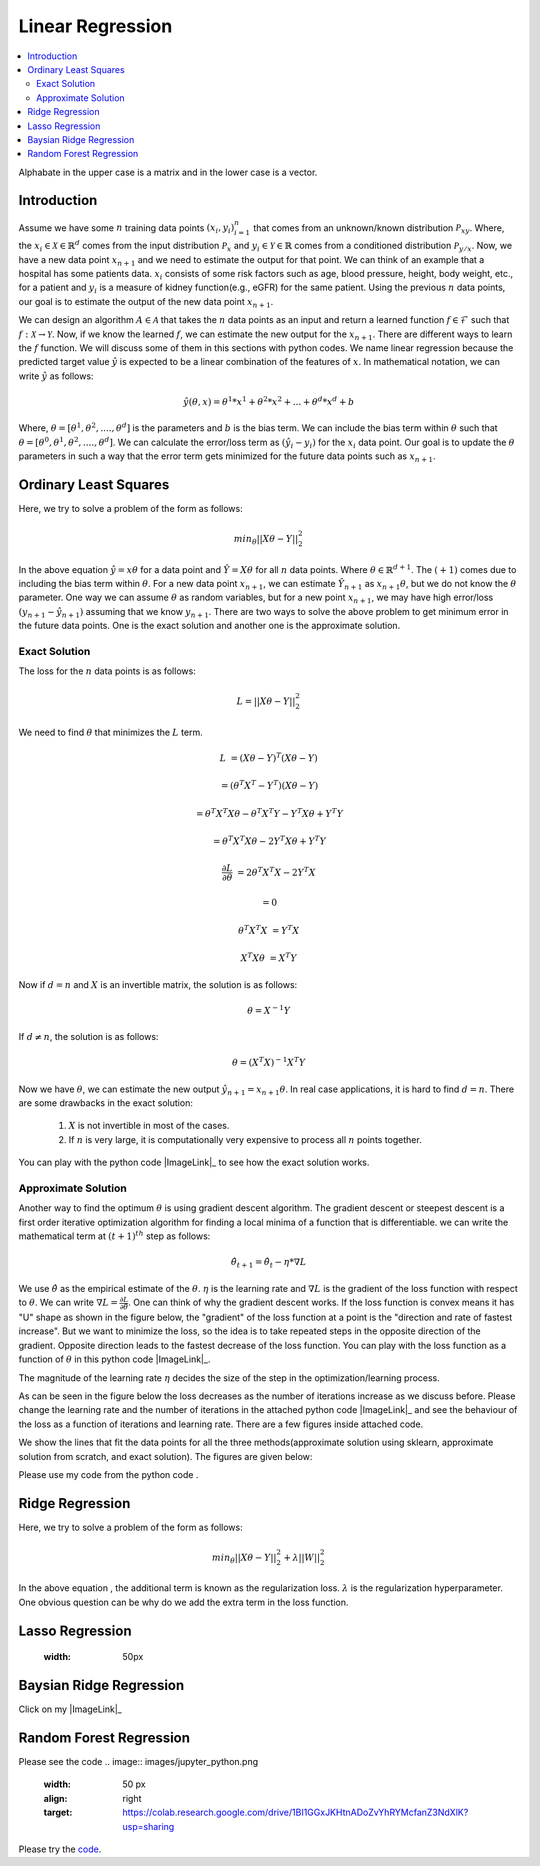 .. _Linear_regression:

=================
Linear Regression
=================

.. contents::
    :local:
    :depth: 2

Alphabate in the upper case is a matrix and in the lower case is a vector.


Introduction
============

Assume we have some :math:`n` training data points :math:`{(x_i, y_i)}_{i = 1}^{n}` that comes from an unknown/known distribution :math:`\mathcal{P}_{xy}`. Where, the :math:`x_i \in \mathcal{X} \in \mathbb{R}^d`
comes from the input distribution :math:`\mathcal{P}_{x}` and :math:`y_i \in \mathcal{Y} \in \mathbb{R}` comes from a conditioned distribution :math:`\mathcal{P}_{y/x}`. Now, we have a new data point :math:`x_{n+1}` and
we need to estimate the output for that point. We can think of an example that a hospital has some patients data. :math:`x_i` consists of some risk factors such as age, blood pressure, height, body weight, etc., for a patient and 
:math:`y_i` is a measure of kidney function(e.g., eGFR) for the same patient. Using the previous :math:`n` data points, our goal is to estimate the output of the new data point :math:`x_{n+1}`.

We can design an algorithm :math:`A \in \mathcal{A}` that takes the :math:`n` data points as an input and return a learned function :math:`f \in \mathcal{F}` such that :math:`f: \mathcal{X} \rightarrow \mathcal{Y}`. Now, if we know the learned :math:`f`, 
we can estimate the new output for the :math:`x_{n+1}`. There are different ways to learn the :math:`f` function. We will discuss some of them in this sections with python codes. We name linear regression because the predicted target value :math:`\hat{y}` is 
expected to be a linear combination of the features of :math:`x`. In mathematical notation, we can write :math:`\hat{y}` as follows:

.. math::

  \hat{y}(\theta, x) = \theta^{1}*x^1 + \theta^{2} * x^2 +...+ \theta^{d} * x^{d} + b

Where, :math:`\theta = [\theta^1, \theta^2, ...., \theta^d]` is the parameters  and :math:`b` is the bias term. We can include the bias term within
:math:`\theta` such that :math:`\theta = [\theta^0, \theta^1, \theta^2, ...., \theta^d]`. We can calculate the error/loss term as :math:`(\hat{y}_i - y_i)` for the :math:`x_i` data point. 
Our goal is to update the :math:`\theta` parameters in such a way that the error term gets minimized for the future data points such as :math:`x_{n+1}`.

Ordinary Least Squares
======================

Here, we try to solve a problem of the form as follows:

.. math::

  min_{\theta} ||X\theta - Y||_2^2

In the above equation :math:`\hat{y} = x \theta` for a data point and :math:`\hat{Y} = X \theta` for all :math:`n` data points. Where :math:`\theta \in \mathbb{R}^{d+1}`. The :math:`(+1)` comes due to including the bias term within :math:`\theta`.
For a new data point :math:`x_{n+1}`, we can estimate :math:`\hat{Y}_{n+1}` as :math:`x_{n+1} \theta`, but we do not know the :math:`\theta` parameter. One way we can
assume :math:`\theta` as random variables, but for a new point :math:`x_{n+1}`, we may have high error/loss :math:`(y_{n+1} - \hat{y}_{n+1})` assuming that we know :math:`y_{n+1}`.  
There are two ways to solve the above problem to get minimum error in the future data points. One is the exact solution and another one is the approximate solution.

Exact Solution
--------------
The loss for the :math:`n` data points is as follows:

.. math::
  L = ||X\theta - Y||_2^2

We need to find :math:`\theta` that minimizes the :math:`L` term.

.. math::

  L &= (X \theta - Y)^T(X \theta - Y)

    &=(\theta^T X^T - Y^T)(X \theta - Y)

    &= \theta^T X^T X \theta - \theta^T X^T Y - Y^T X \theta + Y^T Y
     
    &= \theta^T X^T X \theta - 2 Y^T X \theta + Y^T Y

  \frac{\partial L}{\partial \theta} &= 2 \theta^T X^T X - 2 Y^T X 

    &= 0

  \theta^T X^T X &= Y^T X

  X^T X \theta &= X^T Y

Now if :math:`d = n` and :math:`X` is an invertible matrix, the solution is as follows:

.. math::

  \theta =  X^{-1} Y

If :math:`d \neq n`, the solution is as follows:

.. math::
  \theta  = (X^T X)^{-1}X^T Y

Now we have :math:`\theta`, we can estimate the new output :math:`\hat{y}_{n+1} = x_{n+1} \theta`.
In real case applications, it is hard to find :math:`d = n`. There are some drawbacks in the exact solution:
  1. :math:`X` is not invertible in most of the cases.
  2. If :math:`n` is very large, it is computationally very expensive to process all :math:`n` points together.

You can play with the python code |ImageLink|_ to see how the exact solution works.

.. |ImageLink| image::images/jupyter_python.png
  :width: 50px
.. _ImageLink: https://colab.research.google.com/drive/1_NG11gNPu_UZj9_aH9-NvaQpFXLRg-Ez?usp=sharing

Approximate Solution
--------------------
Another way to find the optimum :math:`\theta` is using gradient descent algorithm.  The gradient descent or steepest descent
is a first order iterative optimization algorithm for finding a local minima of a function that is differentiable. we can write the mathematical term at :math:`(t+1)^{th}` step as follows:

.. math::

  \hat{\theta}_{t+1} = \hat{\theta}_{t} - \eta * \nabla L

We use :math:`\hat{\theta}` as the empirical estimate of the :math:`\theta`. :math:`\eta` is the learning rate and
:math:`\nabla L` is the gradient of the loss function with respect to :math:`\theta`. We can write :math:`\nabla L = \frac{\partial L}{\partial \hat{\theta}}`.
One can think of why the gradient descent works. If the loss function is convex means it has "U" shape as shown in the figure below, the "gradient" of the loss function at a point is the "direction and rate of fastest increase".
But we want to minimize the loss, so the idea is to take repeated steps in the opposite direction of the gradient. Opposite direction leads to the fastest decrease of the loss function. You can play with the loss function
as a function of :math:`\theta` in this python code |ImageLink|_. 

.. |ImageLink| image:: images/jupyter_python.png
  :width: 50px
.. _ImageLink: https://colab.research.google.com/drive/1BI1GGxJKHtnADoZvYhRYMcfanZ3NdXlK?usp=sharing

The magnitude of the learning rate :math:`\eta` decides the size of the step in the optimization/learning process. 

.. image:: images/Loss(theta).png

As can be seen in the figure below the loss decreases as the number of iterations increase as we discuss before. Please change the learning rate and the number of iterations in the attached python code
|ImageLink|_ and see the behaviour of the loss as a function of iterations and learning rate. There are a few figures inside attached code.

.. |ImageLink| image:: images/jupyter_python.png
  :width: 50px
.. _ImageLink: https://colab.research.google.com/drive/1BI1GGxJKHtnADoZvYhRYMcfanZ3NdXlK?usp=sharing

.. image:: images/Loss(iter).png

We show the lines that fit the data points for all the three methods(approximate solution using sklearn, approximate solution from scratch, and exact solution). The figures are given below:

.. image:: images/linefit_square.png


Please use my code from the python code |image|.

.. |image| image:: images/jupyter_python.png
   :target: https://colab.research.google.com/drive/1BI1GGxJKHtnADoZvYhRYMcfanZ3NdXlK?usp=sharing


Ridge Regression
================
Here, we try to solve a problem of the form as follows:

.. math::

  min_{\theta} ||X\theta - Y||_2^2 + \lambda ||W||_2^2

In the above equation , the additional term is known as the regularization loss. :math:`\lambda` is the regularization hyperparameter. One obvious question can be why do we add the extra term in the loss function.

Lasso Regression
================

  :width: 50px

Baysian Ridge Regression
========================

Click on my |ImageLink|_

.. |ImageLink| image:: /images/jupyter_python.png
    :width: 40 px
.. _ImageLink: https://colab.research.google.com/drive/1BI1GGxJKHtnADoZvYhRYMcfanZ3NdXlK?usp=sharing




Random Forest Regression
========================
Please see the code 
.. image:: images/jupyter_python.png
  :width: 50 px
  :align: right
  :target: https://colab.research.google.com/drive/1BI1GGxJKHtnADoZvYhRYMcfanZ3NdXlK?usp=sharing

.. image:: images/LeastSquare.png
  :align: center

Please try the `code <https://colab.research.google.com/drive/1_NG11gNPu_UZj9_aH9-NvaQpFXLRg-Ez?usp=sharing>`_.